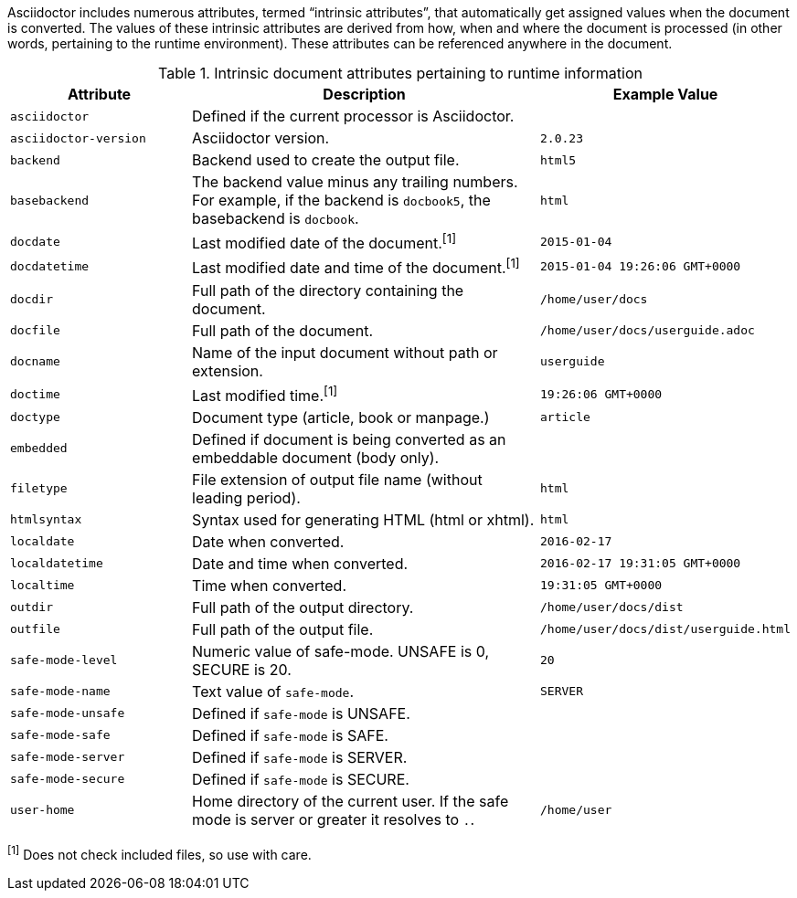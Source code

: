 ////
Included in:

- user-manual: Built-in data attributes
////

Asciidoctor includes numerous attributes, termed “intrinsic attributes”, that automatically get assigned values when the document is converted.
The values of these intrinsic attributes are derived from how, when and where the document is processed (in other words, pertaining to the runtime environment).
These attributes can be referenced anywhere in the document.

// tag::table[]
.Intrinsic document attributes pertaining to runtime information
[cols="1m,2a,1m"]
|===
|Attribute |Description |Example Value

|asciidoctor 
|Defined if the current processor is Asciidoctor.
|{asciidoctor}

|asciidoctor-version 
|Asciidoctor version.
|{asciidoctor-version}

|backend
|Backend used to create the output file.
|html5

|basebackend
|The backend value minus any trailing numbers.
For example, if the backend is `docbook5`, the basebackend is `docbook`.
|html

|docdate
|Last modified date of the document.^[1]^
|2015-01-04

|docdatetime
|Last modified date and time of the document.^[1]^
|2015-01-04 19:26:06 GMT+0000

|docdir 
|Full path of the directory containing the document.
|/home/user/docs

|docfile 
|Full path of the document.
|/home/user/docs/userguide.adoc

|docname
|Name of the input document without path or extension.
|userguide

|doctime
|Last modified time.^[1]^ 
|19:26:06 GMT+0000

|doctype
|Document type (article, book or manpage.)
|article

|embedded
|Defined if document is being converted as an embeddable document (body only).
|

|filetype 
|File extension of output file name (without leading period).
|html

|htmlsyntax
|Syntax used for generating HTML (html or xhtml).
|html

|localdate 
|Date when converted.
|2016-02-17

|localdatetime 
|Date and time when converted.
|2016-02-17 19:31:05 GMT+0000

|localtime
|Time when converted.
|19:31:05 GMT+0000

|outdir 
|Full path of the output directory.
|/home/user/docs/dist

|outfile
|Full path of the output file.
|/home/user/docs/dist/userguide.html

|safe-mode-level
|Numeric value of safe-mode.
UNSAFE is 0, SECURE is 20.
|20

|safe-mode-name
|Text value of `safe-mode`.
|SERVER

|safe-mode-unsafe
|Defined if `safe-mode` is UNSAFE.
|

|safe-mode-safe
|Defined if `safe-mode` is SAFE.
|

|safe-mode-server
|Defined if `safe-mode` is SERVER.
|

|safe-mode-secure
|Defined if `safe-mode` is SECURE.
|

|user-home
|Home directory of the current user.
If the safe mode is server or greater it resolves to `.`.
|/home/user
|===
// end::table[]

^[1]^ Does not check included files, so use with care.
